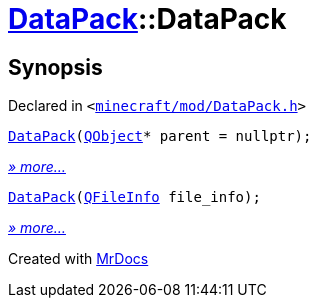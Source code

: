 [#DataPack-2constructor]
= xref:DataPack.adoc[DataPack]::DataPack
:relfileprefix: ../
:mrdocs:


== Synopsis

Declared in `&lt;https://github.com/PrismLauncher/PrismLauncher/blob/develop/launcher/minecraft/mod/DataPack.h#L38[minecraft&sol;mod&sol;DataPack&period;h]&gt;`

[source,cpp,subs="verbatim,replacements,macros,-callouts"]
----
xref:DataPack/2constructor-07.adoc[DataPack](xref:QObject.adoc[QObject]* parent = nullptr);
----

[.small]#xref:DataPack/2constructor-07.adoc[_» more..._]#

[source,cpp,subs="verbatim,replacements,macros,-callouts"]
----
xref:DataPack/2constructor-0a.adoc[DataPack](xref:QFileInfo.adoc[QFileInfo] file&lowbar;info);
----

[.small]#xref:DataPack/2constructor-0a.adoc[_» more..._]#



[.small]#Created with https://www.mrdocs.com[MrDocs]#
